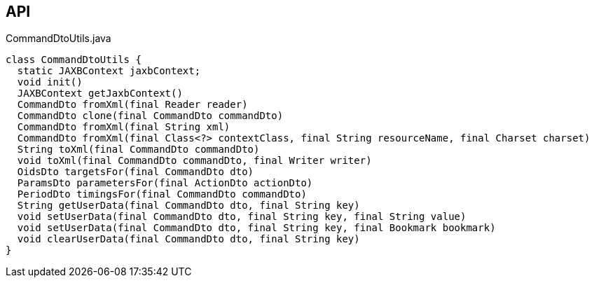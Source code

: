:Notice: Licensed to the Apache Software Foundation (ASF) under one or more contributor license agreements. See the NOTICE file distributed with this work for additional information regarding copyright ownership. The ASF licenses this file to you under the Apache License, Version 2.0 (the "License"); you may not use this file except in compliance with the License. You may obtain a copy of the License at. http://www.apache.org/licenses/LICENSE-2.0 . Unless required by applicable law or agreed to in writing, software distributed under the License is distributed on an "AS IS" BASIS, WITHOUT WARRANTIES OR  CONDITIONS OF ANY KIND, either express or implied. See the License for the specific language governing permissions and limitations under the License.

== API

[source,java]
.CommandDtoUtils.java
----
class CommandDtoUtils {
  static JAXBContext jaxbContext;
  void init()
  JAXBContext getJaxbContext()
  CommandDto fromXml(final Reader reader)
  CommandDto clone(final CommandDto commandDto)
  CommandDto fromXml(final String xml)
  CommandDto fromXml(final Class<?> contextClass, final String resourceName, final Charset charset)
  String toXml(final CommandDto commandDto)
  void toXml(final CommandDto commandDto, final Writer writer)
  OidsDto targetsFor(final CommandDto dto)
  ParamsDto parametersFor(final ActionDto actionDto)
  PeriodDto timingsFor(final CommandDto commandDto)
  String getUserData(final CommandDto dto, final String key)
  void setUserData(final CommandDto dto, final String key, final String value)
  void setUserData(final CommandDto dto, final String key, final Bookmark bookmark)
  void clearUserData(final CommandDto dto, final String key)
}
----

